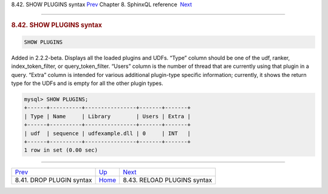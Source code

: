 .. raw:: html

   <div class="navheader">

8.42. SHOW PLUGINS syntax
`Prev <sphinxql-drop-plugin.html>`__ 
Chapter 8. SphinxQL reference
 `Next <sphinxql-reload-plugins.html>`__

--------------

.. raw:: html

   </div>

.. raw:: html

   <div class="sect1">

.. raw:: html

   <div class="titlepage">

.. raw:: html

   <div>

.. raw:: html

   <div>

.. rubric:: 8.42. SHOW PLUGINS syntax
   :name: show-plugins-syntax
   :class: title

.. raw:: html

   </div>

.. raw:: html

   </div>

.. raw:: html

   </div>

.. code:: programlisting

    SHOW PLUGINS

Added in 2.2.2-beta. Displays all the loaded plugins and UDFs. “Type”
column should be one of the udf, ranker, index\_token\_filter, or
query\_token\_filter. “Users” column is the number of thread that are
currently using that plugin in a query. “Extra” column is intended for
various additional plugin-type specific information; currently, it shows
the return type for the UDFs and is empty for all the other plugin
types.

.. code:: programlisting

    mysql> SHOW PLUGINS;
    +------+----------+----------------+-------+-------+
    | Type | Name     | Library        | Users | Extra |
    +------+----------+----------------+-------+-------+
    | udf  | sequence | udfexample.dll | 0     | INT   |
    +------+----------+----------------+-------+-------+
    1 row in set (0.00 sec)

.. raw:: html

   </div>

.. raw:: html

   <div class="navfooter">

--------------

+-----------------------------------------+------------------------------------+--------------------------------------------+
| `Prev <sphinxql-drop-plugin.html>`__    | `Up <sphinxql-reference.html>`__   |  `Next <sphinxql-reload-plugins.html>`__   |
+-----------------------------------------+------------------------------------+--------------------------------------------+
| 8.41. DROP PLUGIN syntax                | `Home <index.html>`__              |  8.43. RELOAD PLUGINS syntax               |
+-----------------------------------------+------------------------------------+--------------------------------------------+

.. raw:: html

   </div>
